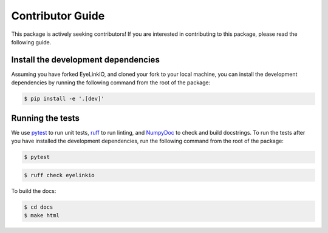 Contributor Guide
=================

This package is actively seeking contributors! If you are interested in contributing
to this package, please read the following guide.

Install the development dependencies
--------------------------------------

Assuming you have forked EyeLinkIO, and cloned your fork to your local machine, you can
install the development dependencies by running the following command from the root of
the package:

.. code-block:: bash

    $ pip install -e '.[dev]'


Running the tests
-----------------

We use `pytest <https://docs.pytest.org/en/latest/>`_ to run unit tests,
`ruff <https://astral.sh/ruff>`_ to run linting, and
`NumpyDoc <https://numpydoc.readthedocs.io/en/latest/>`_ to check and build docstrings.
To run the tests after you have installed the development dependencies, run the
following command from the root of the package:

.. code-block:: bash

    $ pytest

.. code-block:: bash

    $ ruff check eyelinkio

To build the docs:

.. code-block:: bash

    $ cd docs
    $ make html

